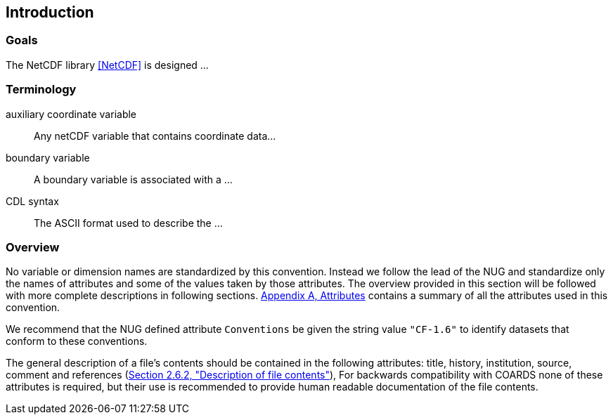 [[intro]]
== Introduction

=== Goals

The NetCDF library <<NetCDF>> is designed ...

=== Terminology

auxiliary coordinate variable::
Any netCDF variable that contains coordinate data...

boundary variable::
A boundary variable is associated with a ...

CDL syntax::
The ASCII format used to describe the ...

=== Overview

No variable or dimension names are standardized by this convention. Instead we follow the lead of the NUG and standardize only the names of attributes and some of the values taken by those attributes. The overview provided in this section will be followed with more complete descriptions in following sections.
<<appendix-attributes, Appendix A, Attributes>>
contains a summary of all the attributes used in this convention.

We recommend that the NUG defined attribute `Conventions` be given the string
value `"CF-1.6"` to identify datasets that conform to these conventions.

The general description of a file's contents should be contained in the
following attributes: title, history, institution, source, comment and
references
(<<Description of file contents, Section 2.6.2, "Description of file contents">>),
For backwards compatibility with COARDS none of these attributes is required, but their use is recommended to provide human readable documentation of the file contents.
